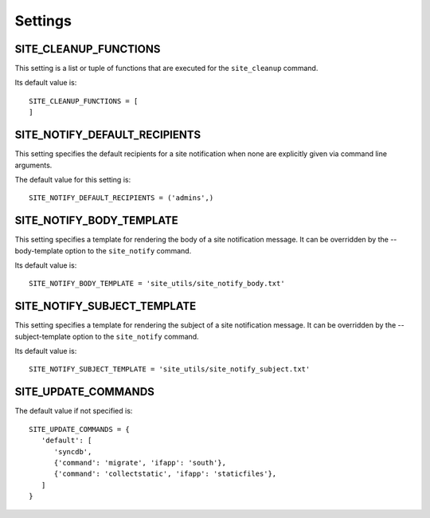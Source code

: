 Settings
========

SITE_CLEANUP_FUNCTIONS
----------------------

This setting is a list or tuple of functions that are executed for the
``site_cleanup`` command.

Its default value is::

   SITE_CLEANUP_FUNCTIONS = [
   ]

SITE_NOTIFY_DEFAULT_RECIPIENTS
------------------------------

This setting specifies the default recipients for a site notification when none
are explicitly given via command line arguments.

The default value for this setting is::

   SITE_NOTIFY_DEFAULT_RECIPIENTS = ('admins',)

SITE_NOTIFY_BODY_TEMPLATE
----------------------------

This setting specifies a template for rendering the body of a site notification
message.  It can be overridden by the --body-template option to the
``site_notify`` command.

Its default value is::

   SITE_NOTIFY_BODY_TEMPLATE = 'site_utils/site_notify_body.txt'

SITE_NOTIFY_SUBJECT_TEMPLATE
----------------------------

This setting specifies a template for rendering the subject of a site
notification  message.  It can be overridden by the --subject-template option
to the ``site_notify`` command.

Its default value is::

   SITE_NOTIFY_SUBJECT_TEMPLATE = 'site_utils/site_notify_subject.txt'

SITE_UPDATE_COMMANDS
--------------------

The default value if not specified is::

   SITE_UPDATE_COMMANDS = {
      'default': [
         'syncdb',
         {'command': 'migrate', 'ifapp': 'south'},
         {'command': 'collectstatic', 'ifapp': 'staticfiles'},
      ]
   }

